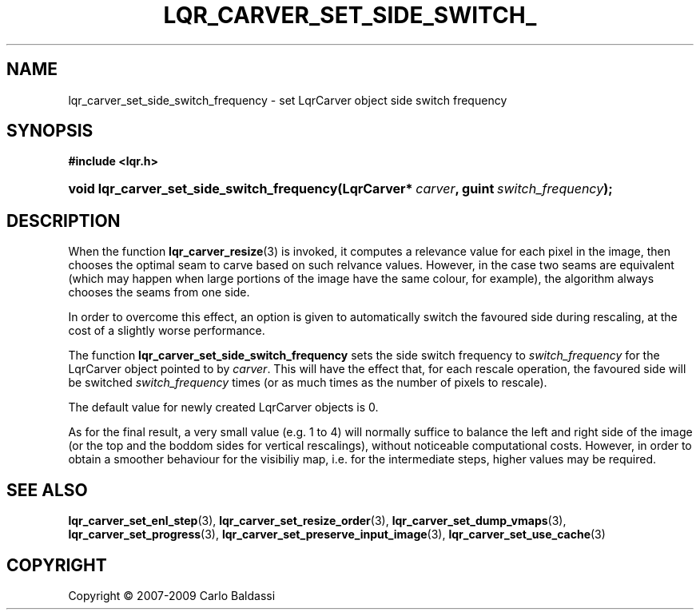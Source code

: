 .\"     Title: \fBlqr_carver_set_side_switch_frequency\fR
.\"    Author: Carlo Baldassi
.\" Generator: DocBook XSL Stylesheets v1.73.2 <http://docbook.sf.net/>
.\"      Date: 4 Maj 2009
.\"    Manual: LqR library API reference
.\"    Source: LqR library 0.4.0 API (3:0:3)
.\"
.TH "\FBLQR_CARVER_SET_SIDE_SWITCH_" "3" "4 Maj 2009" "LqR library 0.4.0 API (3:0:3)" "LqR library API reference"
.\" disable hyphenation
.nh
.\" disable justification (adjust text to left margin only)
.ad l
.SH "NAME"
lqr_carver_set_side_switch_frequency \- set LqrCarver object side switch frequency
.SH "SYNOPSIS"
.sp
.ft B
.nf
#include <lqr\&.h>
.fi
.ft
.HP 42
.BI "void lqr_carver_set_side_switch_frequency(LqrCarver*\ " "carver" ", guint\ " "switch_frequency" ");"
.SH "DESCRIPTION"
.PP
When the function
\fBlqr_carver_resize\fR(3)
is invoked, it computes a relevance value for each pixel in the image, then chooses the optimal seam to carve based on such relvance values\&. However, in the case two seams are equivalent (which may happen when large portions of the image have the same colour, for example), the algorithm always chooses the seams from one side\&.
.PP
In order to overcome this effect, an option is given to automatically switch the favoured side during rescaling, at the cost of a slightly worse performance\&.
.PP
The function
\fBlqr_carver_set_side_switch_frequency\fR
sets the side switch frequency to
\fIswitch_frequency\fR
for the
LqrCarver
object pointed to by
\fIcarver\fR\&. This will have the effect that, for each rescale operation, the favoured side will be switched
\fIswitch_frequency\fR
times (or as much times as the number of pixels to rescale)\&.
.PP
The default value for newly created
LqrCarver
objects is
0\&.
.PP
As for the final result, a very small value (e\&.g\&.
1 to 4) will normally suffice to balance the left and right side of the image (or the top and the boddom sides for vertical rescalings), without noticeable computational costs\&. However, in order to obtain a smoother behaviour for the visibiliy map, i\&.e\&. for the intermediate steps, higher values may be required\&.
.SH "SEE ALSO"
.PP

\fBlqr_carver_set_enl_step\fR(3), \fBlqr_carver_set_resize_order\fR(3), \fBlqr_carver_set_dump_vmaps\fR(3), \fBlqr_carver_set_progress\fR(3), \fBlqr_carver_set_preserve_input_image\fR(3), \fBlqr_carver_set_use_cache\fR(3)
.SH "COPYRIGHT"
Copyright \(co 2007-2009 Carlo Baldassi
.br
